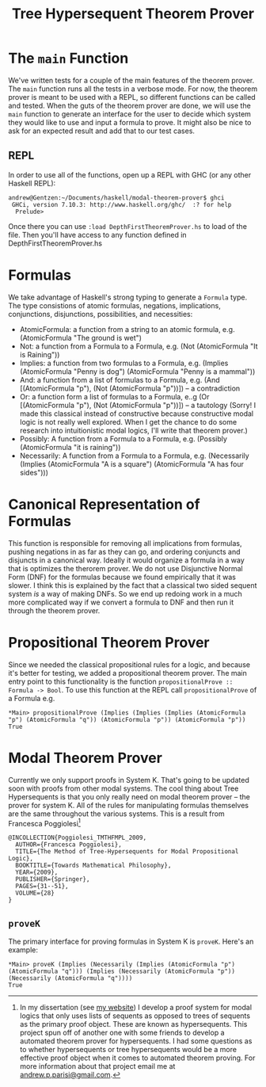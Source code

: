 #+TITLE: Tree Hypersequent Theorem Prover
* The ~main~ Function
  We've written tests for a couple of the main features of the theorem prover. The ~main~ function runs all the tests in a verbose mode. For now, the theorem prover is meant to be used with a REPL, so different functions can be called and tested. When the guts of the theorem prover are done, we will use the ~main~ function to generate an interface for the user to decide which system they would like to use and input a formula to prove. It might also be nice to ask for an expected result and add that to our test cases. 

** REPL
   In order to use all of the functions, open up a REPL with GHC (or any other Haskell REPL): 

#+BEGIN_EXAMPLE 
    andrew@Gentzen:~/Documents/haskell/modal-theorem-prover$ ghci
     GHCi, version 7.10.3: http://www.haskell.org/ghc/  :? for help
      Prelude> 
#+END_EXAMPLE 

   Once there you can use ~:load DepthFirstTheoremProver.hs~ to load of the file. Then you'll have access to any function defined in DepthFirstTheoremProver.hs

* Formulas 
We take advantage of Haskell's strong typing to generate a ~Formula~ type. The type consistions of atomic formulas, negations, implications, conjunctions, disjunctions, possibilities, and necessities: 
 - AtomicFormula: a function from a string to an atomic formula, e.g. (AtomicFormula "The ground is wet")
 - Not: a function from a Formula to a Formula, e.g. (Not (AtomicFormula "It is Raining"))
 - Implies: a function from two formulas to a Formula, e.g. (Implies (AtomicFormula "Penny is dog") (AtomicFormula "Penny is a mammal"))
 - And: a function from a list of formulas to a Formula, e.g. (And [(AtomicFormula "p"), (Not (AtomicFormula "p"))]) -- a contradiction
 - Or: a function form a list of formulas to a Formula, e..g (Or [(AtomicFormula "p"), (Not (AtomicFormula "p"))]) -- a tautology (Sorry! I made this classical instead of constructive because constructive modal logic is not really well explored. When I get the chance to do some research into intuitionistic modal logics, I'll write that theorem prover.)
 - Possibly: A function from a Formula to a Formula, e.g. (Possibly (AtomicFormula "it is raining"))
 - Necessarily: A function from a Formula to a Formula, e.g. (Necessarily (Implies (AtomicFormula "A is a square") (AtomicFormula "A has four sides")))

* Canonical Representation of Formulas 
  This function is responsible for removing all implications from formulas, pushing negations in as far as they can go, and ordering conjuncts and disjuncts in a canonical way. Ideally it would organize a formula in a way that is optimizes the therorem prover. We do not use Disjunctive Normal Form (DNF) for the formulas because we found empirically that it was slower. I think this is explained by the fact that a classical two sided sequent system /is/ a way of making DNFs. So we end up redoing work in a much more complicated way if we convert a formula to DNF and then run it through the theorem prover. 

* Propositional Theorem Prover 
  Since we needed the classical propositional rules for a logic, and because it's better for testing, we added a propositional theorem prover. The main entry point to this functionality is the function ~propositionalProve :: Formula -> Bool~. To use this function at the REPL call ~propositionalProve~ of a Formula e.g. 

#+BEGIN_EXAMPLE
*Main> propositionalProve (Implies (Implies (Implies (AtomicFormula "p") (AtomicFormula "q")) (AtomicFormula "p")) (AtomicFormula "p"))
True 
#+END_EXAMPLE

* Modal Theorem Prover 
Currently we only support proofs in System K. That's going to be updated soon with proofs from other modal systems. The cool thing about Tree Hypersequents is that you only really need on modal theorem prover -- the prover for system K. All of the rules for manipulating formulas themselves are the same throughout the various systems. This is a result from Francesca Poggiolesi[fn:1]

#+BEGIN_EXAMPLE
@INCOLLECTION{Poggiolesi_TMTHFMPL_2009,
  AUTHOR={Francesca Poggiolesi},
  TITLE={The Method of Tree-Hypersequents for Modal Propositional Logic},
  BOOKTITLE={Towards Mathematical Philosophy},
  YEAR={2009},
  PUBLISHER={Springer},
  PAGES={31--51},
  VOLUME={28}
}
#+END_EXAMPLE

** ~proveK~ 
   The primary interface for proving formulas in System K is ~proveK~. Here's an example: 

#+BEGIN_EXAMPLE
*Main> proveK (Implies (Necessarily (Implies (AtomicFormula "p") (AtomicFormula "q"))) (Implies (Necessarily (AtomicFormula "p")) (Necessarily (AtomicFormula "q"))))
True
#+END_EXAMPLE

[fn:1] In my dissertation (see [[https://andrewparisi.weebly.com/research.html][my website]]) I develop a proof system for modal logics that only uses lists of sequents as opposed to trees of sequents as the primary proof object. These are known as hypersequents. This project spun off of another one with some friends to develop a automated theorem prover for hypersequents. I had some questions as to whether hypersequents or tree hypersequents would be a more effective proof object when it comes to automated theorem proving. For more information about that project email me at [[mailto:andrew.p.parisi@gmail.com][andrew.p.parisi@gmail.com]].
